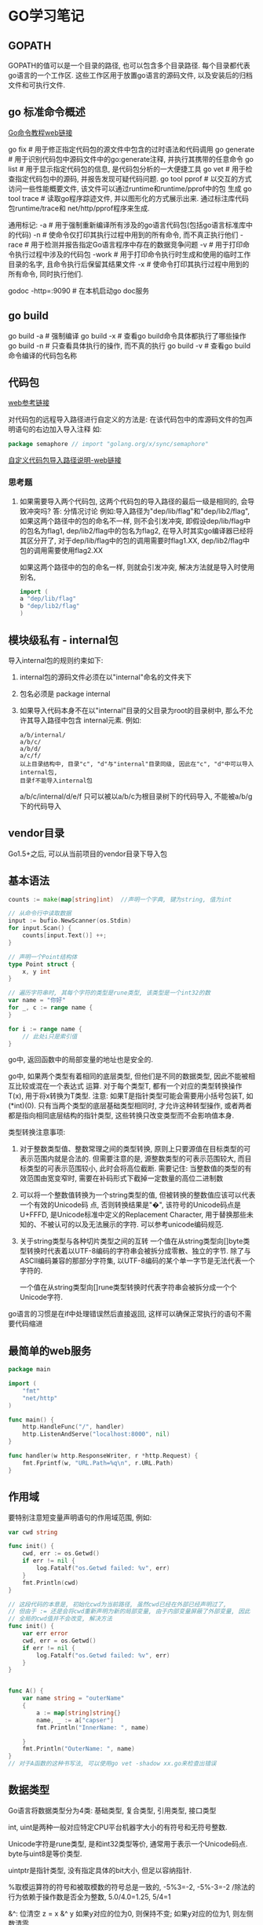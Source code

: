* GO学习笔记
** GOPATH
GOPATH的值可以是一个目录的路径, 也可以包含多个目录路径. 每个目录都代表go语言的一个工作区.
这些工作区用于放置go语言的源码文件, 以及安装后的归档文件和可执行文件.

** go 标准命令概述
[[https://github.com/GoHackers/go_command_tutorial][Go命令教程web链接]]

go fix  # 用于修正指定代码包的源文件中包含的过时语法和代码调用
go generate  # 用于识别代码包中源码文件中的go:generate注释, 并执行其携带的任意命令
go list  # 用于显示指定代码包的信息, 是代码包分析的一大便捷工具
go  vet  # 用于检查指定代码包中的源码, 并报告发现可疑代码问题.
go tool pprof  # 以交互的方式访问一些性能概要文件, 该文件可以通过runtime和runtime/pprof中的包
生成
go tool trace  # 读取go程序踪迹文件, 并以图形化的方式展示出来. 通过标注库代码包runtime/trace和
net/http/pprof程序来生成.

通用标记:
-a  # 用于强制重新编译所有涉及的go语言代码包(包括go语言标准库中的代码)
-n  # 使命令仅打印其执行过程中用到的所有命令, 而不真正执行他们
-race  # 用于检测并报告指定Go语言程序中存在的数据竞争问题
-v  # 用于打印命令执行过程中涉及的代码包
-work  # 用于打印命令执行时生成和使用的临时工作目录的名字, 且命令执行后保留其结果文件
-x  # 使命令打印其执行过程中用到的所有命令, 同时执行他们.

godoc -http=:9090  # 在本机启动go doc服务

** go build
go build -a  # 强制编译
go build -x  # 查看go build命令具体都执行了哪些操作
go build -n  # 只查看具体执行的操作, 而不真的执行
go build -v  # 查看go build命令编译的代码包名称

** 代码包
[[https://github.com/hyper0x/go_command_tutorial/blob/master/0.3.md][web参考链接]]

对代码包的远程导入路径进行自定义的方法是: 在该代码包中的库源码文件的包声明语句的右边加入导入注释
如:
#+BEGIN_SRC go
package semaphore // import "golang.org/x/sync/semaphore"
#+END_SRC

[[https://github.com/hyper0x/go_command_tutorial/blob/master/0.3.md][自定义代码包导入路径说明-web链接]]

*** 思考题
1. 如果需要导入两个代码包, 这两个代码包的导入路径的最后一级是相同的, 会导致冲突吗?
   答: 分情况讨论
   例如:导入路径为"dep/lib/flag"和"dep/lib2/flag", 如果这两个路径中的包的命名不一样,
   则不会引发冲突, 即假设dep/lib/flag中的包名为flag1, dep/lib2/flag中的包名为flag2,
   在导入时其实go编译器已经将其区分开了, 对于dep/lib/flag中的包的调用需要时flag1.XX,
   dep/lib2/flag中包的调用需要使用flag2.XX

   如果这两个路径中的包的命名一样, 则就会引发冲突, 解决方法就是导入时使用别名,
   #+BEGIN_SRC go
import (
a "dep/lib/flag"
b "dep/lib2/flag"
)
   #+END_SRC
   
** 模块级私有 - internal包
导入internal包的规则约束如下:
1. internal包的源码文件必须在以"internal"命名的文件夹下
2. 包名必须是 package internal
3. 如果导入代码本身不在以"internal"目录的父目录为root的目录树中, 那么不允许其导入路径中包含
   internal元素. 例如:
   #+BEGIN_SRC text
a/b/internal/
a/b/c/
a/b/d/
a/c/f/
以上目录结构中, 目录"c", "d"与"internal"目录同级, 因此在"c", "d"中可以导入internal包,
目录f不能导入internal包
   #+END_SRC
   a/b/c/internal/d/e/f 只可以被以a/b/c为根目录树下的代码导入, 不能被a/b/g下的代码导入
** vendor目录
Go1.5+之后, 可以从当前项目的vendor目录下导入包

** 基本语法
#+BEGIN_SRC go
counts := make(map[string]int)  //声明一个字典, 键为string, 值为int

// 从命令行中读取数据
input := bufio.NewScanner(os.Stdin)
for input.Scan() {
    counts[input.Text()] ++;
}

// 声明一个Point结构体
type Point struct {
    x, y int
}

// 遍历字符串时, 其每个字符的类型是rune类型, 该类型是一个int32的数
var name = "你好"
for _, c := range name {
}

for i := range name {
    // 此处i只是索引值
}
#+END_SRC



go中, 返回函数中的局部变量的地址也是安全的.

go中, 如果两个类型有着相同的底层类型, 但他们是不同的数据类型, 因此不能被相互比较或混在一个表达式
运算. 对于每个类型T, 都有一个对应的类型转换操作T(x), 用于将x转换为T类型.
注意: 如果T是指针类型可能会需要用小括号包装T, 如(*int)(0). 只有当两个类型的底层基础类型相同时,
才允许这种转型操作, 或者两者都是指向相同底层结构的指针类型, 这些转换只改变类型而不会影响值本身.

类型转换注意事项:
1. 对于整数类型值、整数常理之间的类型转换, 原则上只要源值在目标类型的可表示范围内就是合法的.
   但需要注意的是, 源整数类型的可表示范围较大, 而目标类型的可表示范围较小, 此时会将高位截断.
   需要记住: 当整数值的类型的有效范围由宽变窄时, 需要在补码形式下截掉一定数量的高位二进制数
2. 可以将一个整数值转换为一个string类型的值, 但被转换的整数值应该可以代表一个有效的Unicode码
   点, 否则转换结果是"�", 该符号的Unicode码点是U+FFFD, 是Unicode标准中定义的Replacement
   Character, 用于替换那些未知的、不被认可的以及无法展示的字符. 可以参考unicode编码规范.
   
3. 关于string类型与各种切片类型之间的互转
   一个值在从string类型向[]byte类型转换时代表着以UTF-8编码的字符串会被拆分成零散、独立的字节.
   除了与ASCII编码兼容的那部分字符集, 以UTF-8编码的某个单一字节是无法代表一个字符的.
   
   一个值在从string类型向[]rune类型转换时代表字符串会被拆分成一个个Unicode字符.

go语言的习惯是在if中处理错误然后直接返回, 这样可以确保正常执行的语句不需要代码缩进

** 最简单的web服务
#+BEGIN_SRC go
package main

import (
	"fmt"
	"net/http"
)

func main() {
	http.HandleFunc("/", handler)
	http.ListenAndServe("localhost:8000", nil)
}

func handler(w http.ResponseWriter, r *http.Request) {
	fmt.Fprintf(w, "URL.Path=%q\n", r.URL.Path)
}
#+END_SRC

** 作用域
要特别注意短变量声明语句的作用域范围, 例如:
#+BEGIN_SRC go
var cwd string

func init() {
    cwd, err := os.Getwd()
    if err != nil {
        log.Fatalf("os.Getwd failed: %v", err)
    }
    fmt.Println(cwd)
}

// 这段代码的本意是, 初始化cwd为当前路径, 虽然cwd已经在外部已经声明过了,
// 但由于 := 还是会将cwd重新声明为新的局部变量, 由于内部变量屏蔽了外部变量, 因此
// 全局的cwd值并不会改变, 解决方法
func init() {
    var err error
    cwd, err = os.Getwd()
    if err != nil {
        log.Fatalf("os.Getwd failed: %v", err)
    }
}


func A() {
	var name string = "outerName"
	{
		a := map[string]string{}
		name, _ := a["capser"]
		fmt.Println("InnerName: ", name)

	}
	fmt.Println("OuterName: ", name)
}
// 对于A函数的这种书写法, 可以使用go vet -shadow xx.go来检查出错误
#+END_SRC

** 数据类型
Go语言将数据类型分为4类: 基础类型, 复合类型, 引用类型, 接口类型

int, uint是两种一般对应特定CPU平台机器字大小的有符号和无符号整数.

Unicode字符是rune类型, 是和int32类型等价, 通常用于表示一个Unicode码点.
byte与uint8是等价类型.

uintptr是指针类型, 没有指定具体的bit大小, 但足以容纳指针.

%取模运算符的符号和被取模数的符号总是一致的, -5%3=-2, -5%-3=-2
/除法的行为依赖于操作数是否全为整数, 5.0/4.0=1.25, 5/4=1

&^: 位清空
z = x &^ y
如果y对应的位为0, 则保持不变; 如果y对应的位为1, 则左侧数清零

注意: 内置的len函数返回一个有符号的int, 考虑一下如果返回是无符号整数, 则如下的循环将无法结束
#+BEGIN_SRC go
medals := []string{"gold", "silver", "bronze"}
for i:=len(medals)-1; i>=0; i-- {
}
#+END_SRC
此时i的值为无符号数, i>=0会永远成立, 因此就成了无限循环了.

可以使用关键字type声明自定义的各种类型, 这些类型必须在Go语言基本类型和高级类型的范畴之内.
有一种被叫做"别名类型"的类型, 声明如下:
#+BEGIN_SRC go
type MyString = string
#+END_SRC
这表示MyString是string类型的别名类型, 其区别除了名称不同之外, 其他都是一样的.
#+BEGIN_SRC go
s := "Hello"

var ms MyString
ms = s  // 可以直接赋值
#+END_SRC
Go语言内建的基本类型种就存在两个别名类型, byte是uint8, rune是int32的别名类型.
形如:
#+BEGIN_SRC go
type MyString2 string  // 注意: 此处没有等号, 这样MyString2和string就是两个不同的类型.
// 此方式也叫类型的再定义.  string可以称为MyString2的潜在类型.
#+END_SRC
潜在类型相同的不同类型的值之间是可以进行类型转换的. 但对于集合类型的类型[]MyString2与[]string
就不可以转换, 因为他们的潜在类型分别是MyString2, string.
即使两个类型的潜在类型相同, 它们的值之间也不能进行判断或比较, 变量之间也不能赋值.

** 浮点数
遵循IEEE754浮点数规范, 该规范被所有现代CPU支持.
其范围可以在math包中找到, math.MaxFloat32, math.MaxFloat64

float32可以提供大约6个十进制数的精度, float64可以提供大约15个十进制数的精度.

math.IsNaN用于测试一个数是否是非数NaN, math.NaN则返回非对应的值.

** 复数
math/cmplx包提供了复数处理的函数.

** 字符串
内置len函数, 会返回一个字符串中的字节数目(不是rune字符数目), 索引s[i]操作返回第i个字节的字节值
原生字符串使用"`"标记.

rune字面量有5种表示法:
1. 直接使用字符表示
2. 使用"\x"为前导并后跟两位16进制数, 此方法可以表示宽度为1字节的值, 即ASCII值
3. 使用"\"为前导并跟3位8进制数, 用于表示0~255
4. 使用"\u"为前导后跟4位16进制数, 只能用于表示2字节宽度的值
5. 使用"\U"为前导跟8位16进制数, 只能用于表示4字节宽度的值, 即Unicode编码规范中的UCS-4表示法

** UTF8编码
UTF8使用1到4个字节来表示每个Unicode码点, ASCII部分字符只使用1个字节, 常用字符部分使用2或3个字节
表示. 每个符号编码后第一个字节的高端bit位用于表示总共有多少编码个字节, 后续的每个高端bit都以10
开头. 例如:
| 0xxxxxxx                            | runes 0-127 (ASCII)               |
| 110xxxxx 10xxxxxx                   | 128~2047 (values < 128 unused)    |
| 1110xxxx 10xxxxxx 10xxxxxx          | 2048~65535 (values < 2048 unused) |
| 11110xxx 10xxxxxx 10xxxxxx 10xxxxxx | 65536~0x10ffff                    |

unicode/utf8包提供了用于rune字符序列的UTF8编码和解码的功能.
#+BEGIN_SRC go
for i:=0; i<len(s); {
    // 该函数返回一个r和长度, r对应字符本身, 长度对应r采用UTF8编码后的编码字节数目
    r, size := utf8.DecodeRuneInString(s[i:])
    fmt.Printf("%d\t%c\n", i, r)
    i += size
}

// 统计UTF8编码字符串的字符数
s := "你好, 世界"
count := 0
for _, v := range s {
    fmt.Printf("%c", v)
    count++
}

utf8.RuneCountInString(s)  // 直接调用函数计算字符个数
#+END_SRC

如果遇到一个错误的UTF8编码输入, 将生成一个特别的Unicode字符\uFFFD,
在印刷中这个符号通常是一个黑色六角或钻石形状, 里面包含一个白色的问号.

当程序遇到这样一个字符, 通常是一个危险信号, 说明输入并不是一个完美没有错误的UTF8字符串.

strings包提供了许多如字符串的查询、替换、比较、截断、拆分和合并等功能.
bytes包也提供了很多类似功能的函数, 针对和字符串有着相同结构的[]byte类型.
strconv包提供了布尔值、整型值、浮点数和对应字符串的相互转换, 还提供了双引号转义相关的转换

#+BEGIN_SRC go bytes.Buffer的使用
var buf bytes.Buffer

for i := 0; i<len(s); i++ {
    buf.WriteByte(s[i])  // 将字符串按字节一个字节一个字节的写入
}

fmt.Println(buf.String())

for _, v := range s {
    buf2.WriteRune(v)  // 写入一个Unicode字符
}
#+END_SRC 

** 字符串和数字的转换
#+BEGIN_SRC go
x := 123
y := fmt.Sprintf("%d", x)
fmt.Println(strconv.FormatInt(int64(x), 2))

x, err := strconv.Atoi("123")  // 转换为整数

// base 10, up to 64bits, 第三个参数用于指定整数的大小, 如16表示int16, 0表示int
x, err := strconv.ParseInt("123", 10, 64)

// fmt.Scanf也可以解析输入的字符串和数字
var s string
var d int
fmt.Scanf("%d %s", &d, &s)
fmt.Scan(&d, &s)  // 也可以从标准输入中读取数据, 类型是使用变量的类型
#+END_SRC

** 常量类型
常量表达式的值在编译期计算, 而不是在运行期. 每种常量的潜在类型都是基础类型.
常量间的所有算术运算、逻辑运算和比较运算的结果都是常量, 对常量的类型转换操作或以下函数调用
都是返回常量结果: len, cap, real, image, complex和unsafe.Sizeof

常量可以是构成类型的一部分, 如用于指定数组类型的长度.
#+BEGIN_SRC go
const IPv4Len = 4
var p [IPv4Len]byte
#+END_SRC

虽然一个常量可以有任意一个确定的类型, 但许多常量并没有一个明确的基础类型, 编译器为这些没有明确
的基础类型的数字常量提供比基础类型更高精度的算术运算. 可以认为至少有256bit的运算精度.
如: ZiB和YiB的值已经超出了任何Go语言中整型能表达的范围, 但它们依然是合法的常量
#+BEGIN_SRC go
const (
	_ = 1 << (10 * iota)
	KiB // 1024
	MiB // 1048576
	GiB // 1073741824
	TiB // 1099511627776
	PiB // 1125899906842624
	EiB // 1152921504606846976
	ZiB // 1180591620717411303424
	YiB // 1208925819614629174706176
)
fmt.Println(YiB/ZiB)  // 能输出正确的值

var f float32 = 212
r := 5/9*(f-32) // 会让结果变成0, 原因是 5/9是一个无类型的整型, 其结果为0
#+END_SRC

** 复合类型
#+BEGIN_SRC go
// a是数组类型, 不要以为是字典类型, 1,2,3是数组中的索引, 未指定的索引所对应的值为"零值"
a := [...]string{1: "1", 2: "2"}

// 使用上述方法可以定义一个数组, 最后一个值设置为特殊值, 如
b := [...]int{99:-1}  // 这是一个含有100个元素的数组, 最后一个值为-1, 其他值为0
fmt.Printf("%d", b)  // 以10进制输出数组内容
#+END_SRC

** 类型断言
用于判断一个接口值的实际类型是否为某个类型, 或一个非接口值的类型是否实现了某个接口类型.
需注意:
1. 如果v1是一个非接口值, 那么必须在做类型断言之前把它转成接口值, 因为Go中的任何类型都是空接口
   类型的实现类型, 一般做法是: interface{}(v1).(I1)
2. 如果类型断言为否, 断言失败, 此时会引发一个运行时异常, 解决方法是:
   var i1, ok := interface{}(v1).(I1)
   ok保存了类型断言的成败, 如果成功, i1就是经过类型转换后的I1类型的值, 否则是I1类型的"零值"
3. 如果需要判断某个变量是否是某种类型, 则需要先将其转换成某个接口类型的值.
   #+BEGIN_SRC go
var a int
a = 2
v, ok := interface{}(a).(int)  // 先转换为一个空接口类型, 再做类型断言
   #+END_SRC

使用switch来处理断言
#+BEGIN_SRC go
var v interface{}

switch v.(type) {
    case string:
        fmt.Println(v.(string))
    case int, uint, int32, int64:
        fmt.Println(v)
    default:
        fmt.Println("Error")
}

// 或者
// i的类型一定是v的值的实际类型.
switch i := v.(type) {
    case string:
        fmt.Println(i)
    case int, uint, int32, int64:
        fmt.Println(i)
    default:
        fmt.Println("Error")
}
#+END_SRC

** 切片
如果切片操作超出cap(s)的上限将导致一个panic异常, 超出len(s)则是意味着扩展了slice.
#+BEGIN_SRC go
a := [...]int{20: 1}
// b := a[:25]  // 无法通过编译
b := a[:10]
c := b[:25]  // 运行时就会抛出panic
#+END_SRC

计算切片的容量:
使用切片字面量时, 初始容量与长度相同.
使用make创建切片时, 如果为给定第三个参数, 则容量与长度相同
使用切片操作时创建的切片, 其容量是, 原切片容量-新建切片的开始索引位置, 如:
#+BEGIN_SRC go
a := make([]int, 10)
b := a[2:5] // 切片容量是: 10-2=8
#+END_SRC

切片无法向左扩展, 即b无法看到a的前两个数据.

切片的扩展:
在一般情况下, 在扩展时新切片会是旧切片的两倍容量, 当源切片长度大于1024个元素时, 以1.25倍速度
复制一个slice只是对底层的数组创建了一个新的slice别名.
例如: 将slice元素循环向左旋转n个元素的方法, 三次调用reverse反转函数, 第一次是反转开头的n个元素,
然后反转剩下的元素, 最后是反转整个slice元素
#+BEGIN_SRC go
func reverse(s []int) {
    // for中多个变量的赋值
    for i, j := 0, len(s)-1; i < j; i, j = i+1, j-1 {
        s[i], s[j] = s[j], s[i]
    }

    // for i, j, k := 0, 10, 20; ; i, j, k = i+1, j-1, k+1 {}
}

// 反转开头的2个元素
s := []int{1, 2, 3, 4, 5, 6}
reverse(s[:2])
reverse(s[2:])
reverse(s)
#+END_SRC

slice之间不能比较, 即不能使用==操作符来判断两个slice是否含有全部相等元素. 标准库提供了高度
优化的bytes.Equal函数来判断两个字节型slice是否相等, 对于其他类型的slice, 只能自己展开每个元素
进行比较.

slice唯一合法的比较操作是与nil进行比较. 一个nil值的slice的长度和容量都是0, 但也有非nil值的
slice的长度和容量也是0的. 如: []int或make([]int, 3)[3:]
#+BEGIN_SRC go 
var s []int  // len(s) == 0, s == nil
s = nil  // len(s) == 0, s == nil
s = []int(nil) // len(s) == 0, s == nil
s = []int{}  // len(s) == 0, s != nil
#+END_SRC

如果需要测试一个slice是否为空, 使用len(s) == 0来判断, 而不应该用s == nil来判断.

** 数组
#+BEGIN_SRC go 返回一个二维数组
// 方法1:
func CaserArray(r, c int) [][]int {
	ans := [][]int{}
	for i := 0; i < r; i++ {
		t := []int{}
		for j := 0; j < c; j++ {
			t = append(t, j)
		}
		ans = append(ans, t)
	}

	return ans
}

// 方法2:
func CaserArray(r, c int) [][]int {
	ans := make([][]int, r)
	for i := 0; i < r; i++ {
		ans[i] = make([]int, c)
		for j := 0; j < c; j++ {
			ans[i][j] = j
		}
	}

	return ans
}

#+END_SRC
** slice内存技巧
#+BEGIN_SRC go 在原有slice内存空间之上返回不包含空字符串的列表
func noempty(str []string) []string {
    i := 0
    for _, s := range str {
        if s != "" {
            str[i] = s
            i++
        }
    }
    return str[:i]
}

// 等价于
func noempty2(str []string) []string {
    out := str[:0]
    for _, s := range str {
        if s != "" {
            out = append(out, s)
        }
    }
    return out
}
#+END_SRC

** 字典
Go语言中的字典类型是一个哈希表的特定实现.
字典中的迭代顺序不是确定的, 并且不同的哈希函数实现可能导致不同的遍历顺序.
如果键不在字典中, 获取该键会返回"零值".
禁止对map中的元素进行取地址操作.

#+BEGIN_SRC go
ages := make(map[string]int)
ages["casper"] = 29
delete(ages, "casper")  // 删除键casper

age, ok := ages["bob"]  // ok是布尔值, 用于标识ages中是否存在bob键, 存在则返回true

// 创建字典
sexs := map[string]string {
    "casper": "m",
}

ages := map[string]int{}  // 创建空字典
#+END_SRC

Go并没有提供一个set类型, 可以用map实现类似set的功能. 有时候需要一个map或set的key是slice类型,
但map的key必须是可比较的类型, 此时可以定义一个辅助函数k, 将slice转为map对应的string类型的key,
确保只有x和y相等时k(x) == k(y)才成立, 如下:
#+BEGIN_SRC go
var m = make(map[string]int)
func k(list []string) string { return fmt.Sprintf("%q", list)}
func Add(list []string) { m[k(list)]++ }
func Count(list []string) { return m[k(list)] }
#+END_SRC

#+BEGIN_SRC go 以下代码运行结果是什么
type Param map[string]interface{}

type Show struct {
    Param
}

func main() {
    s := new(Show)
    s.Param["RMB"] = 10000000
}
#+END_SRC
答案: 运行时错误, 原因是s中的字典Param是nil, 改法如下:
#+BEGIN_SRC go
func main() {
    s := new(Show) // s := Show{} // 使用此语句声明s时, Param任然是nil的.
    s.Param = Param{}
    s.Param["RMB"] = 10000000
}
#+END_SRC

不能修改字典中value为结构体的属性值, 不管属性值是int, string还是其他任何类型
#+BEGIN_SRC go
type Student struct {
    name string
}

func main() {
    m := map[string]Student{"people": "casper"}
    m["people"].name = "candices"
}
#+END_SRC

** 结构体
结构体成员的排列顺序不一样, 那样就定义了不同的结构体类型. 结构体成员如果大写则是导出的, 否则是
非导出的.

如果结构体的全部成员都是可以比较的, 则结构体也是可以比较的, 此时的结构体就可以用于map的key类型.

结构体类型属于值类型, 其零值不是nil.
结构体中不仅可以关联字段, 还可以关联方法.

#+BEGIN_SRC go
type Employee struct {
    ID, Salary int  // 相邻的成员类型如果相同可以被合并到一行
    Name string
}

func GetEmployee() *Employee {
    e := Employee{ID:1, Name:"casper"}
    return &e
}

type Talk interface {
    Hello(userName string) string
}

type SimpleCn struct {
    name String
    talk Talk
}
// 如果该函数返回的不是指针类型, 会报编译错误.
// 原因是: 如果返回类型不是指针, 赋值语句的左边并不确定是一个变量,
// 调用函数返回的是值, 并不是一个可取地址的变量
GetEmployee().ID = 10
#+END_SRC

** 结构体嵌入与匿名成员
#+BEGIN_SRC go
type Point struct {
    X, Y int
}

type Circle struct {
    Point  // go语言特性, 只声明一个成员对应的数据类型而不指名成员的名字, 这就是匿名成员
    Radius int
}
#+END_SRC

匿名成员的数据类型必须是命名的类型或指向一个命名的类型的指针, 任何命名类型都可以作为结构体的
匿名成员.
得益于匿名嵌入的特性, 可以直接访问叶子属性而不需要给出完整的路径, 如:
#+BEGIN_SRC go
var c Circle
c.X = 1  // 也可以是 c.Point.X = 1
c.Y = 2
#+END_SRC

结构体字面值没有简短表示匿名成员的语法, 即如下的语句都不能通过编译
#+BEGIN_SRC go
c := Circle{8, 8, 8}
c := Circle{X:8, Y:8, Radius:8}
#+END_SRC
只能使用如下的字面值进行赋值:
#+BEGIN_SRC go
c := Circle{
    Point: Point{X:8, Y:8},
    Radius: 5
}
#+END_SRC

嵌入一个没有任何子成员类型的匿名成员类型的好处:
可以获得匿名类型的方法集.
简短的点运算符可以用于选择匿名成员嵌套的成员, 也可以用于访问他们的方法. 实际上, 外层的结构体不
仅仅获得了匿名成员类型的所有成员, 而且也获得了该类型导出的全部的方法. 该机制可以用于将一个有简单
行为的对象组合成有复杂行为的对象.

** JSON
encoding/json, encodnig/xml, encoding/asn1等包提供支持.

JSON使用的是\Uhhhh转义数字来表示一个UTF-16编码(UTF-16和UTF-8一样是一种变长的编码, 有些unicode
需要使用4个字节表示; 而且UTF-16还有大小端的问题).

#+BEGIN_SRC go
// Year字段 "``"标识的叫做Tag, Tag中json对应值的第一部分用于指定JSON对象的名字, 比如Year在转成
// json后的键名为released. omitempty表示如果值为空或0时不生成JSON对象
// 将json转成map的操作叫做unmarshaling, 通过json.Unmarshal函数完成.
type Movie struct {
	Title  string
	Year   int  `json:"released"`
	Color  bool `json:"color,omitempty"`
	Actors []string
}

var movies = []Movie{
	{Title: "Cas", Year: 1942, Color: false, Actors: []string{"Hum", "Ingrid"}},
	{Title: "Cool Hand Luke", Year: 1967, Color: true, Actors: []string{"Paul"}},
	{Title: "Bullitt", Year: 1968, Color: true, Actors: []string{"Steve", "Jac"}},
}

func main() {
	data, err := json.Marshal(movies)
	if err != nil {
		log.Fatalf("json marshaing failed: %v", err)
	}
	fmt.Printf("%s\n", data)

	indentData, _ := json.MarshalIndent(movies, "", "  ")
	fmt.Printf("%s\n", indentData)
}

// 读取url请求的web数据
var movie Movie
resp, _ := http.Get(url)
byteData, _ := ioutil.ReadAll(resp.Body)
resp.Body.Close()
json.Unmarshal(byteData, &movie)  // movie就是解析后的数据

// 可以简化为
if err := json.NewDecoder(resp.Body).Decode(&movie); err != nil {
}
#+END_SRC

** 函数和方法
1. 接受者变量代表的值实际上是源值的一个复制品, 如果该值不是指针类型的, 那么在值方法中是无法去
   改变源值的. 而指针值与其复制品指向的是同一个地方, 所以在指针方法中就可以修改源值. 如果接受者类型
   是某个引用或它的别名类型, 也是可以改变源值的.
2. 对于某个非指针的数据类型, 与它关联的方法的集合中只包含它的值方法, 而对于它的指针类型, 其方法
   集合中既包含值方法也包含指针方法.
   在非指针数据类型的值上, 也是能够调用其指针方法的.

** 接口
用于定义一组行为, 其中每个行为都由一个方法声明表示. 接口类型中的方法只有方法签名没有方法体. 如:
#+BEGIN_SRC go
type Talk interface {
    Hello(userName string) string
    Talk(heard string) (string, bool, error)
}
#+END_SRC

只要一个数据类型的方法集合中包含Talk接口的声明的所有方法, 那么它就是一定是Talk接口的实现类型.
#+BEGIN_SRC go
type myTalk string

func(talk *myTalk) Hello(userName string) string {}

func(talk *myTalk) Talk(heard string) (string, bool, error) {}
#+END_SRC

Go的数据类型之间没有继承关系, 接口类型之间也是如此. 一个接口类型可以嵌入任意其他接口类型.
#+BEGIN_SRC go
type Chatbot interface {
    Name() string
    Begin() (string, error)
    Talk
    End() error
}
#+END_SRC

** defer
用于延迟调用指定的函数, 只能出现在函数的内部. 此处被调用的函数叫做延迟函数.
#+BEGIN_SRC go
func outerFunc() {
    defer fmt.Println("defer run")
    fmt.Println("First")
}
#+END_SRC

1. 当外围函数中的语句正常执行完毕时, 只有其中所有的延迟函数都执行完毕, 外围函数才执行完毕
2. 当执行外围函数中的return语句时, 只有其中的延迟函数都执行完毕后, 外围函数才会真正返回
3. 当外围函数中的代码引发运行时异常时, 只有其中所有的延迟函数执行完毕后, 该运行时异常才会真正
   被扩散至调用函数

defer函数的优点:
1. 对延迟函数的调用总会在外围函数执行结束前执行, 会在return命令前被执行
2. defer语句在外围函数函数体中的位置不限, 并且数量不限
3. Go中可以抛出一个panic异常, 然后在defer中通过recover捕获并处理异常
4. 如果有多个defer, 则异常会被最近的recover()捕获并正常处理.
   #+BEGIN_SRC go
func main() {
	defer_call()
}

func defer_call() {
	defer func() {
		if err := recover(); err != nil {
			fmt.Println(err) //err 就是panic传入的参数
		}
		fmt.Println("打印前")
	}()

	defer func() { // 必须要先声明defer，否则recover()不能捕获到panic异常
		if err := recover(); err != nil {
			fmt.Println(err) //err 就是panic传入的参数
		}
		fmt.Println("打印中")
	}()

	defer func() {
		if err := recover(); err != nil {
			fmt.Println(err) //err 就是panic传入的参数
		}
		fmt.Println("打印后")
	}()
	panic("触发异常")
}
   #+END_SRC

使用defer需要注意:
1. 如果在延迟函数中使用外部变量, 就应该通过参数传入
   #+BEGIN_SRC go
func PrintNum(){
    for i := 0; i < 5; i++ {
        defer func(n int) {
            fmt.Println(n)
        }(i)
    }
}
   #+END_SRC
2. 同一个外围函数内多个延迟函数的执行顺序满足"先定义后执行".
3. 延迟函数调用若有参数值传入, 那么参数的值会在当前defer语句执行时求出
   #+BEGIN_SRC go
func calc(index string, a, b int) int {
	ret := a + b
	fmt.Println(index, a, b, ret)
	return ret
}

func main() {
	a := 1
	b := 2
	defer calc("1", a, calc("10", a, b))
	a = 0
	defer calc("2", a, calc("20", a, b))
	b = 1
}
// 输出结果:
/*
10 1 2 3
20 0 2 2
2 0 2 2
1 1 3 4
*/
   #+END_SRC

** panic和recover
为了报告运行期错误, Go内建了panic函数. 可以接受任意类型的参数值, 通常是string或error, 这样可读
性更高.
#+BEGIN_SRC go
func outerFunc() {
    innerFunc()
}

func innerFunc() {
    panic(errors.New("Error"))
}
#+END_SRC
panic会沿着调用栈的反方向进行传播, 直到到达当前goroutine的调用栈的最顶层.

recover用拦截panic, 可以使程序从当前的异常状态中恢复并重新获得流程控制权.
recover会返回一个interface{}类型的结果, 如果当时的程序出现异常, 则该结果就是非nil的.
#+BEGIN_SRC go
defer func() {
    if p := recover(); p != nil {
        fmt.Println("recover")
    }
}
#+END_SRC

** 管道
用于父进程与子进程以及同祖先的子进程之间的通信.

#+BEGIN_SRC go
cmd0 := exec.Command("echo", "-n", "My First Go Pipe.")
stdoutpipe, err := cmd0.StdoutPipe()
if err != nil {
    fmt.Printf("StdoutPipe Error: %s\n", err)
}

if err := cmd0.Start(); err != nil {
    fmt.Printf("Start Error: %s\n", err)
}

var outputBufo bytes.Buffer
for { // 循环读取
    output := make([]byte, 5)  // 故意设置的很小, 为了演示循环读取
	n, err := stdoutpipe.Read(output)  // 将读出的输出数据存入调用方传递给它的字节切片
	if err != nil {
	    if err == io.EOF {
		    break
        } else {
		    fmt.Printf("Read Error: %s\n", err)
			return
		}
	}
	if n > 0 {
		outputBufo.Write(output[:n])
	}
}
fmt.Println(outputBufo.String())

// 循环读取的部分可以替换为
outputBufo := bufio.NewReader(stdoutpipe)
output0, _, err := outputBufo.ReadLine()
if err != nil {
    fmt.Printf("Error: %s\n", err)
}
fmt.Println(string(output0))
#+END_SRC

#+BEGIN_SRC go 匿名管道

cmd1 := exec.Command("ps", "aux")
cmd2 := exec.Command("grep", "mainx")

// outputBuf1丛当了匿名管道
var outputBuf1 bytes.Buffer
cmd1.Stdout = &outputBuf1

if err := cmd1.Start(); err != nil {
    fmt.Printf("cmd1 Start Error: %s\n", err)
	return
}
if err := cmd1.Wait(); err != nil {
    fmt.Printf("cmd1 Wait Error: wait %s\n", err)
	return
}

cmd2.Stdin = &outputBuf1
var outputBuf2 bytes.Buffer
cmd2.Stdout = &outputBuf2
if err := cmd2.Start(); err != nil {
    fmt.Printf("cmd2 Start Error: %s\n", err)
	return
}
// 如果找不到数据, err的值非nil
if err := cmd2.Wait(); err != nil {
    fmt.Printf("cmd2 Wait Error: %s\n", err)
	return
}
fmt.Printf("%s\n", outputBuf2.Bytes())
#+END_SRC

** 通道
通道的声明可以使用make, 如:
#+BEGIN_SRC go
ch := make(chan int)
#+END_SRC
还可以接受一个int类型的参数, 表示该通道的容量, 所谓容量就是指通道最多可以缓存多少个元素.该值是
不能小于0的, 当容量为0时, 可以称通道为非缓冲通道, 即不带缓冲的通道, 大于0时称为缓冲通道.

一个通道相当于一个FIFO的队列.
#+BEGIN_SRC go
ch := make(chan int, 3)
ch <- 2
ch <- 1
ch <- 3

e := <- ch
#+END_SRC

通道的发送和接受的基本特性如下:
1. 对于同一个通道, 发送操作之间是互斥的, 接收操作之间也是互斥的
   go运行时系统只执行对同一个通道的任意个发送操作中的某一个, 直到这个元素值完全被完全复制进该
   通道, 其他针对该通道的发送操作才可能被执行. 接收也是类似的. 即使这些操作是并发的.
   此处的并发可以这样理解: 多个代码块分别在不同的goroutine之中, 并有机会在同一个时间段内被执行
   对于同一通道中的一个元素值, 发送和接受之间也是互斥的.

   元素从外界进入通道时会被复制, 即进入通道的并不是在接受操作符右边的那个元素值, 而是它的副本
2. 发送操作和接收操作中对元素值的处理都是不可分割的
   即发送操作要么还没复制元素要么已经复制完毕, 绝对不会出现只复制了一部分的情况
3. 发送操作在完全完成之前会被阻塞, 接收操作也是如此.
   发送操作包括了"复制元素值"和"放置副本到通道内部", 在这两个步骤完成之前, 发起这个发送操作的
   那句代码会一直阻塞在那里.
   接收操作包含了"复制通道内的元素值", "放置副本到接受方", "删掉原值"
   如此阻塞代码其实就是为了实现操作的互斥和元素值的完整

发送和接收操作在什么时候可能被长时间阻塞:
1. 有缓冲通道的情况
   如果通道已满, 发送操作会阻塞, 直到通道中有元素值被接收走, 此时会优先通知最早因此而等待的那个
   发送操作所在的goroutine, 由于发送操作在此种情况下被阻塞后, 它们所在的goroutine会顺序的进入通
   道内部的发送等待队列.
   如果通道已空, 那么所有接收操作都会被阻塞. 如果有数据会优先通知最早等待的接收操作.
2. 非缓冲通道
   无论是发送操作还是接受操作, 一开始执行就会被阻塞, 直到配对的操作也开始执行.
   非缓冲的数据是直接从发送方复制到接收方的.

在大多数情况下, 缓冲通道会作为收发双方的中间件. 当发送操作在执行的时候发现空的通道中正好有等待
的接受操作, 会直接将元素值复制给接收方. 反过来, 当接收操作在执行的时候发现满的通道中正好有等待
的发送操作, 就会直接从发送方把元素值复制过来.

对于值为nil的通道, 不论具体类型是什么, 对它的发送操作和接受操作都会永久处于阻塞状态. 所属的
goroutine中的任何代码都不会再被执行

通道是引用类型, 所以其初始值为nil, make创建的chan不是nil值, 在使用chan是一定要初始化.

引发panic的操作:
对于一个已初始化但并未关闭的通道来说, 收发操作一定不会引发panic.但是通道一旦关闭再对它进行发送
操作就会引发panic操作.

如果试图关闭一个已经关闭了的通道, 也会引发panic. 接受操作是可以感知到通道的关闭的, 能安全退出.
如果将接受表达式的结果同时赋给两个变量, 第二个变量的类型就是bool类型, 它的值为false表示通道
已关闭, 并且再也没有元素值可以取了. 如果通道关闭, 里面还有元素值未被取出, 此时接收表达式的第一个
结果仍会是通道中的某个元素值, 而第二个结果值一定是true.

** 单向通道
只能在一边操作, 即只发不收或者只收不发.
var useLessChan = make(chan<- int, 1)  // 声明了一个只发而不能收的通道
var receiveChan = make(<-chan int, 1)  // 声明了一个只收而不能发的通道

1. 单向通道的应用价值
   最主要的用途就是约束其他代码的行为
   在实际场景中, 这种约束一般会出现在接口类型声明中的某个方法上. 例如:
   #+BEGIN_SRC go
type Notifier interface {
    SendInt(ch chan<- int)
}
   #+END_SRC
   一个类型如果想成为一个接口类型的实现类型, 就必须实现这个接口定义中的所有方法, 因此如果我们
   在某个方法的定义中使用了单向通道类型, 就相当于在对它的所有实现做出约束.
   
   此处Notifier接口中的SendInt方法, 在该接口的所有实现类型中的SendInt方法都会受到限制. 此种约束
   在编写模板代码或可扩展程序库的时候很有用.

   在调用SendInt函数时, 只需要将一个元素类型匹配的双向通道传递给它就行, 没必要用发送通道, go会
   自动进行转换.

   也可以在函数声明的结果列表中使用单向通道.
   #+BEGIN_SRC go
func getIntChan() <-chan int {
    num := 5
    ch := make(chan int, num)
    for i:=0; i<num; i++ {
        ch <-i
    }
    close(ch)
    return ch
}

func main() {
    for v := range getIntChan() {
        fmt.Println(v)
    }
}
   #+END_SRC
   
   在使用带有range的for语句来操作通道时需要注意:
   a. 当通道中没有元素时, 会被阻塞在for处, 直到有新元素值可取
   b. 如果通道的值为nil, 则会被用于阻塞在for处
2. select语句与通道联用
   select语句只能与通道联用, 一般由若干个分支组成, 每次执行这种语句的时候, 一般只有一个分支中
   的代码会被运行, 如:
   #+BEGIN_SRC go
func main() {
	intChannels := [3]chan int{
		make(chan int, 1),
		make(chan int, 1),
		make(chan int, 1),
	}

	idx := rand.Intn(3)
	fmt.Printf("The index: %d\n", idx)

	intChannels[idx] <- idx
	select {
	case <-intChannels[0]:
		fmt.Println("The first case selected")
	case <-intChannels[1]:
		fmt.Println("The Second case selected")
	case elem := <-intChannels[2]:
		fmt.Printf("The third case is selected, v=%d\n", elem)
	default:
		fmt.Println("DEFAULT")
	}
}
   #+END_SRC
   使用select的注意事项:
   a. 如果select有默认分支, 则不管通道操作是否有阻塞, select语句都不会被阻塞. 如果其他几个表达
   式都阻塞了, 即没有满足求值的条件, 则默认分支就会被选中并执行.
   b. 如果没有加入默认分支, 则一旦所有的case表达式都没有满足求值条件, 则select就会被阻塞, 直到
   有一个case表达式满足条件
   c. 最好是通过接受表达式的第二个结果值来判断通道是否关闭, 一旦发现某个通道关闭了, 就应该及时
   地屏蔽掉对应的分支或采取其他措施. 这对于程序的逻辑和程序性能都有好处.
   d. select语句只能对其中的每个case表达式各求值一次, 如果想连续或定时地操作其中的通道的话,
   就汪汪需要通过在for语句中嵌入select语句的方式来实现. select中的break只能接收当前select语句的
   执行, 而不会对外层的for语句产生作用.
   e. select语句是专为通道设计的, 因此每个case表达式中只能包含操作通道的表达式, 如接收表达式.
   #+BEGIN_SRC go
func main() {
intChan := make(chan int, 1)
	// 一秒后关闭通道。
	time.AfterFunc(time.Second, func() {
		close(intChan)
	})

	select {
	case _, ok := <-intChan:
		if !ok {
			fmt.Println("The candidate case is closed.")
			break
		}
        // 因为有break语句, 所以此语句就永远也执行不到
		fmt.Println("The candidate case is selected.")
	}
}
   #+END_SRC
   
** select语句的规则
1. 对于每个case表达式, 都至少会包含一个发送或接收表达式, 同时也可能会包含其他的表达式.
2. select语句包含的候选分支中的case表达式都会在该语句执行开始时先被求值, 并且求值的顺序是
   从上到下的, 如果某个case有多个表达式, 会按照从左到右执行.
3. 对于每个case表达式, 如果其中的发送或接受表达式在被求值时处于阻塞状态, 则对该case表达式的
   求值就是不成功的. 即分支不满足条件.
4. 仅当select语句中所有case表达式都被求值完毕后, 才会开始选择候选分支. 此时会挑选满足条件的候选
   分支执行, 如果所有的候选分支都不满足条件, 默认分支就会被执行. 如果没有默认分支, 就会阻塞.
   参考代码:
   #+BEGIN_SRC go
var channels = [3]chan int{
	nil,
	make(chan int),
	nil,
}

var numbers = []int{1, 2, 3}

func main() {
	select {
	case getChan(0) <- getNumber(0):
		fmt.Println("The first candidate case is selected.")
	case getChan(1) <- getNumber(1):
		fmt.Println("The second candidate case is selected.")
	case getChan(2) <- getNumber(2):
		fmt.Println("The third candidate case is selected")
	default:
		fmt.Println("No candidate case is selected!")
	}
}

func getNumber(i int) int {
	fmt.Printf("numbers[%d]\n", i)
	return numbers[i]
}

func getChan(i int) chan int {
	fmt.Printf("channels[%d]\n", i)
	return channels[i]
}
   #+END_SRC
5. 如果select遇见发现同时有多个候选分支满足条件, 就会使用一种伪随机算法选择一个执行, 即使select
   是在唤醒时发现的这种情况, 也会这样做.
6. 一条select语句只能有一个默认分支, 且只在无候选分支可选时才执行
7. select语句的每次执行, 包括case表达式求值和分支选择, 都是独立的. 其执行是否并发安全, 需要看
   其中的case表达式以及分支中是否包含不安全的代码.
   
* 文本和HTML模板
** 模板
#+BEGIN_SRC go
const templ = `{{.TotalCount}} issues:
{{range .Items}}----------------------
Number: {{.Number}}
User:
{{.User.Login}}
Title:
{{.Title | printf "%.64s"}}
Age:
{{.CreatedAt | daysAgo}} days
{{end}}`

func daysAgo(t time.Time) int {
    return int(time.Since(t).Hours() / 24)
}
#+END_SRC

对于每一个"{{action}}"的形式, 都有一个当前值的概念, 对应点操作符, 写作"."
当前值"."是最初被初始化为调用模板的参数.
在一个action中, "|"操作符表示将前一个表达式的结果作为后一个函数的输入, 类似于Unix中的管道的概念.

#+BEGIN_SRC go 模板渲染
// 将模板转换为内部表示, New函数的参数名, 可以任意给定
report, _ := template.New("report").Funcs(template.FuncMap{"daysAgo": daysAgo}).Parse(templ)
// 或者是
report := template.Must(template.New("report").Funcs(template.FuncMap{"daysAgo": daysAgo}
).Parse(templ))

report.Execute(os.Stdout, data)  // 渲染数据

#+END_SRC

text/template与html/template都具有相同的API和模板语言, 但html/template增加了一个将字符串自动
转义特性, 这可以避免输入字符串和HTML、javascript、CSS或URL语法产生冲突的问题. 还可以避免一些
长期存在的安全问题, 如通过生成HTML注入攻击, 通过构建一个含有恶意代码的问题标题, 这些都可能让
模板输出错误的输出.

* 信号
** 定义
每个信号都有一个以"SIG"为前缀的名字.
os/signal中定义了信号的API实现. os.Signal接口类型.
#+BEGIN_SRC go
type Signal interface {
    String() string
    Signal() // to distinguish from other stringers
}
#+END_SRC
其中Signal方法的声明并没有实际意义. 只是作为os.Signal接口类型的一个标识, 在Go标准库中, 所有
实现它的类型的Signal方法都是空方法, 所有实现此接口类型的值都可以表示一个操作系统信号.

syscall包中有与不同操作系统所支持的每一个标准信号对应的同名常量. 这些信号常量类型都是
syscall.Signal的, syscall.Signal是os.Signal接口的一个实现类型, 同时也是一个int类型的别名类型.

syscall.Signal类型的String方法的代码中, 还会发现一个包级私有的、名为signals的变量, 该数组中
每个索引值都代表一个标准信号的编号, 而对应的元素则是针对该信号的一个简短描述, 这些描述分别出现
在那些信号常量的字符串表示形式中.

** 函数
os/signal包中的Notify函数用来当操作系统向当前进程发送指定信号时发出通知.
func Notify(c chan<- os.Signal, sig ...os.Signal)

Notify函数会将当前进程接受到的指定信号放入参数c代表的通道类型中, 此时函数的调用方就可以从这个
signal接收通道中按顺序获取操作发来的信号.

第二个参数是一个可变长参数, sig代表的意思是我们希望自行处理的所有信号. 接收到需要自行处理的信号
后, os/signal包中的程序会把它封装成syscall.Signal类型的值并放入到signal接受通道中.

可以为第一个参数绑定实际值, 此时signal处理程序会把我们的意图理解为想要自行处理所有的信号, 并把
接受到的几乎所有信号都逐一进行封装并放入到signal接收通道中.
#+BEGIN_SRC go
sigRecv := make(chan os.Signal, 1)
sigs := []os.Signal{syscall.SIGINT, syscall.SIGQUIT}
signal.Notify(sigRecv, sigs...)  // 只处理SIGINT, SIGQUIT操作
#+END_SRC

signal处理程序在向signal接收通道发送值时, 并不会因为通道已满而产生阻塞, 因此signal.Notify函数
的调用方应该确保signal接收通道会有足够的空间缓存传递来的信号.

类Unix系统有两种信号既不能自行处理也不会被忽略, 即SIGKILL, SIGSTOP

func Stop(c chan<-os.Signal): 取消掉在之前调用signal.Notify函数时告知signal处理程序需要自行处理
若干信号的行为. 只有把当初传递给signal.Notify函数的那个signal接收通道作为调用Stop函数时的参数值,
才能如愿以偿的取消掉之前的行为, 否则不起任何作用.
#+BEGIN_SRC go
signal.Stop(sigRecv)
close(sigRecv)  // 关闭通道
#+END_SRC

* 其他
ch := make(chan interface{}) 和 ch := make(chan interface{},1)是不同的.
前者是无缓冲的, 不仅仅是只能向ch通道放一个值而是一直要有人接收,
那么ch <- elem才会继续下去, 要不然就一直阻塞着; 既: 有接收者才去放,没有接收者就阻塞.

后者是缓冲区大小为1, 即使没有接收者也不会阻塞,因为缓冲大小是1, 只有当放第二个值的时候,
第一个还没被人拿走, 这时候才会阻塞.

